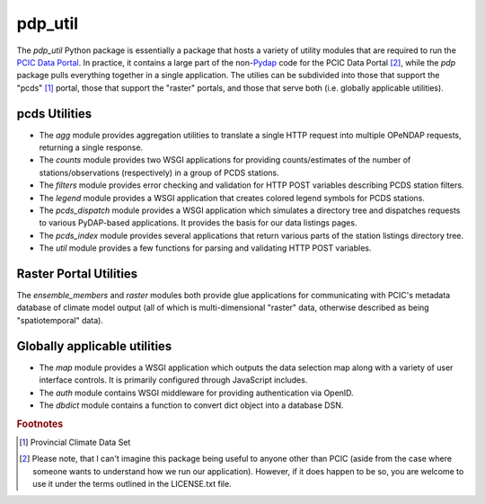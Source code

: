 ========
pdp_util
========

The `pdp_util` Python package is essentially a package that hosts a variety of utility modules that are required to run the `PCIC Data Portal <http://www.pacificclimate.org/data>`_. In practice, it contains a large part of the non-`Pydap <http://www.pydap.org>`_ code for the PCIC Data Portal [#non-pcic]_, while the `pdp` package pulls everything together in a single application. The utilies can be subdivided into those that support the "pcds" [#pcds]_ portal, those that support the "raster" portals, and those that serve both (i.e. globally applicable utilities).

pcds Utilities
--------------

* The `agg` module provides aggregation utilities to translate a single HTTP request into multiple OPeNDAP requests, returning a single response.
* The `counts` module provides two WSGI applications for providing counts/estimates of the number of stations/observations (respectively) in a group of PCDS stations.
* The `filters` module provides error checking and validation for HTTP POST variables describing PCDS station filters.
* The `legend` module provides a WSGI application that creates colored legend symbols for PCDS stations.
* The `pcds_dispatch` module provides a WSGI application which simulates a directory tree and dispatches requests to various PyDAP-based applications. It provides the basis for our data listings pages.
* The `pcds_index` module provides several applications that return various parts of the station listings directory tree.
* The `util` module provides a few functions for parsing and validating HTTP POST variables.

Raster Portal Utilities
-----------------------

The `ensemble_members` and `raster` modules both provide glue applications for communicating with PCIC's metadata database of climate model output (all of which is multi-dimensional "raster" data, otherwise described as being "spatiotemporal" data).

Globally applicable utilities
-----------------------------

* The `map` module provides a WSGI application which outputs the data selection map along with a variety of user interface controls. It is primarily configured through JavaScript includes.
* The `auth` module contains WSGI middleware for providing authentication via OpenID.
* The `dbdict` module contains a function to convert dict object into a database DSN.


.. rubric:: Footnotes

.. [#pcds] Provincial Climate Data Set
.. [#non-pcic] Please note, that I can't imagine this package being useful to anyone other than PCIC (aside from the case where someone wants to understand how we run our application). However, if it does happen to be so, you are welcome to use it under the terms outlined in the LICENSE.txt file.
